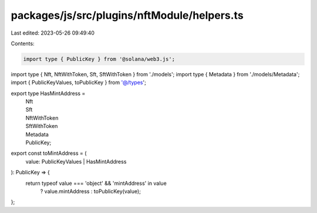 packages/js/src/plugins/nftModule/helpers.ts
============================================

Last edited: 2023-05-26 09:49:40

Contents:

.. code-block:: ts

    import type { PublicKey } from '@solana/web3.js';
import type { Nft, NftWithToken, Sft, SftWithToken } from './models';
import type { Metadata } from './models/Metadata';
import { PublicKeyValues, toPublicKey } from '@/types';

export type HasMintAddress =
  | Nft
  | Sft
  | NftWithToken
  | SftWithToken
  | Metadata
  | PublicKey;

export const toMintAddress = (
  value: PublicKeyValues | HasMintAddress
): PublicKey => {
  return typeof value === 'object' && 'mintAddress' in value
    ? value.mintAddress
    : toPublicKey(value);
};


